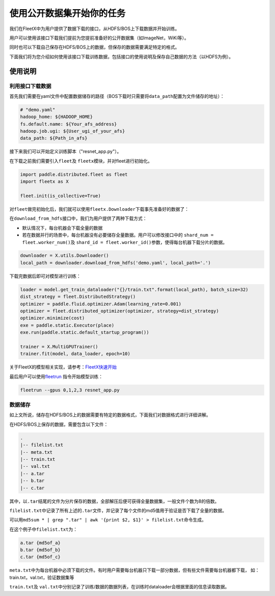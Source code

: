 使用公开数据集开始你的任务
--------------------------

我们在FleetX中为用户提供了数据下载的接口，从HDFS/BOS上下载数据并开始训练。

用户可以使用该接口下载我们提前为您提前准备好的公开数据集（如ImageNet，WiKi等）。

同时也可以下载自己保存在HDFS/BOS上的数据，但保存的数据需要满足特定的格式。

下面我们将为您介绍如何使用该接口下载训练数据，包括接口的使用说明及保存自己数据的方法（以HDFS为例）。

使用说明
~~~~~~~~

利用接口下载数据
^^^^^^^^^^^^^^^^
首先我们需要在yaml文件中配置数据储存的路径（BOS下载时只需要将\ ``data_path``\配置为文件储存的地址）：

.. code:: sh

    # "demo.yaml"
    hadoop_home: ${HADOOP_HOME}
    fs.default.name: ${Your_afs_address}
    hadoop.job.ugi: ${User_ugi_of_your_afs}
    data_path: ${Path_in_afs}


接下来我们可以开始定义训练脚本（"resnet_app.py"）。

在下载之前我们需要引入\ ``fleet``\ 及 \ ``fleetx``\ 模块，并对fleet进行初始化。

.. code:: python

    import paddle.distributed.fleet as fleet
    import fleetx as X

    fleet.init(is_collective=True)


对\ ``fleet``\做完初始化后，我们就可以使用\ ``fleetx.Downloader``\下载事先准备好的数据了：

在\ ``download_from_hdfs``\接口中，我们为用户提供了两种下载方式：

- 默认情况下，每台机器会下载全量的数据

- 若在数据并行的场景中，每台机器没有必要储存全量数据。用户可以修改接口中的 \ ``shard_num = fleet.worker_num()``\ 及 \ ``shard_id = fleet.worker_id()``\参数，使得每台机器下载分片的数据。

.. code:: python

    downloader = X.utils.Downloader()
    local_path = downloader.download_from_hdfs('demo.yaml', local_path='.')

下载完数据后即可对模型进行训练：

.. code:: python

    loader = model.get_train_dataloader("{}/train.txt".format(local_path), batch_size=32)
    dist_strategy = fleet.DistributedStrategy()
    optimizer = paddle.fluid.optimizer.Adam(learning_rate=0.001)
    optimizer = fleet.distributed_optimizer(optimizer, strategy=dist_strategy)
    optimizer.minimize(cost)
    exe = paddle.static.Executor(place)
    exe.run(paddle.static.default_startup_program())

    trainer = X.MultiGPUTrainer()
    trainer.fit(model, data_loader, epoch=10)

关于FleetX的模型相关实现，请参考：\ `FleetX快速开始 <fleetx_quick_start.html>`__

最后用户可以使用\ `fleetrun <fleetrun_usage_cn.html>`__ 指令开始模型训练：

.. code:: sh

    fleetrun --gpus 0,1,2,3 resnet_app.py


数据储存
^^^^^^^

如上文所说，储存在HDFS/BOS上的数据需要有特定的数据格式，下面我们对数据格式进行详细讲解。

在HDFS/BOS上保存的数据，需要包含以下文件：

.. code:: sh

    .
    |-- filelist.txt
    |-- meta.txt
    |-- train.txt
    |-- val.txt
    |-- a.tar
    |-- b.tar
    |-- c.tar

其中，以\ ``.tar``\结尾的文件为分片保存的数据，全部解压后便可获得全量数据集，一般文件个数为8的倍数。

\ ``filelist.txt``\中记录了所有上述的\ ``.tar``\文件，并记录了每个文件的md5值用于验证是否下载了全量的数据。

可以用\ ``md5sum * | grep ".tar" | awk '{print $2, $1}' > filelist.txt``\命令生成。

在这个例子中\ ``filelist.txt``\为：

.. code:: sh

    a.tar {md5of_a}
    b.tar {md5of_b}
    c.tar {md5of_c}

\ ``meta.txt``\ 中为每台机器中必须下载的文件。有时用户需要每台机器只下载一部分数据，但有些文件需要每台机器都下载，
如：train.txt，val.txt，验证数据集等



\ ``train.txt``\ 及 \ ``val.txt``\中分别记录了训练/数据的数据列表，在训练时dataloader会根据里面的信息读取数据。

